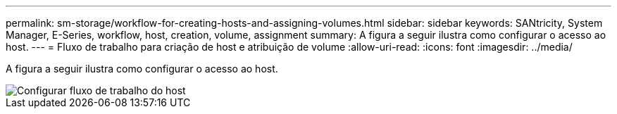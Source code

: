 ---
permalink: sm-storage/workflow-for-creating-hosts-and-assigning-volumes.html 
sidebar: sidebar 
keywords: SANtricity, System Manager, E-Series, workflow, host, creation, volume, assignment 
summary: A figura a seguir ilustra como configurar o acesso ao host. 
---
= Fluxo de trabalho para criação de host e atribuição de volume
:allow-uri-read: 
:icons: font
:imagesdir: ../media/


[role="lead"]
A figura a seguir ilustra como configurar o acesso ao host.

image::../media/sam1130-flw-hosts-create-host.gif[Configurar fluxo de trabalho do host]
